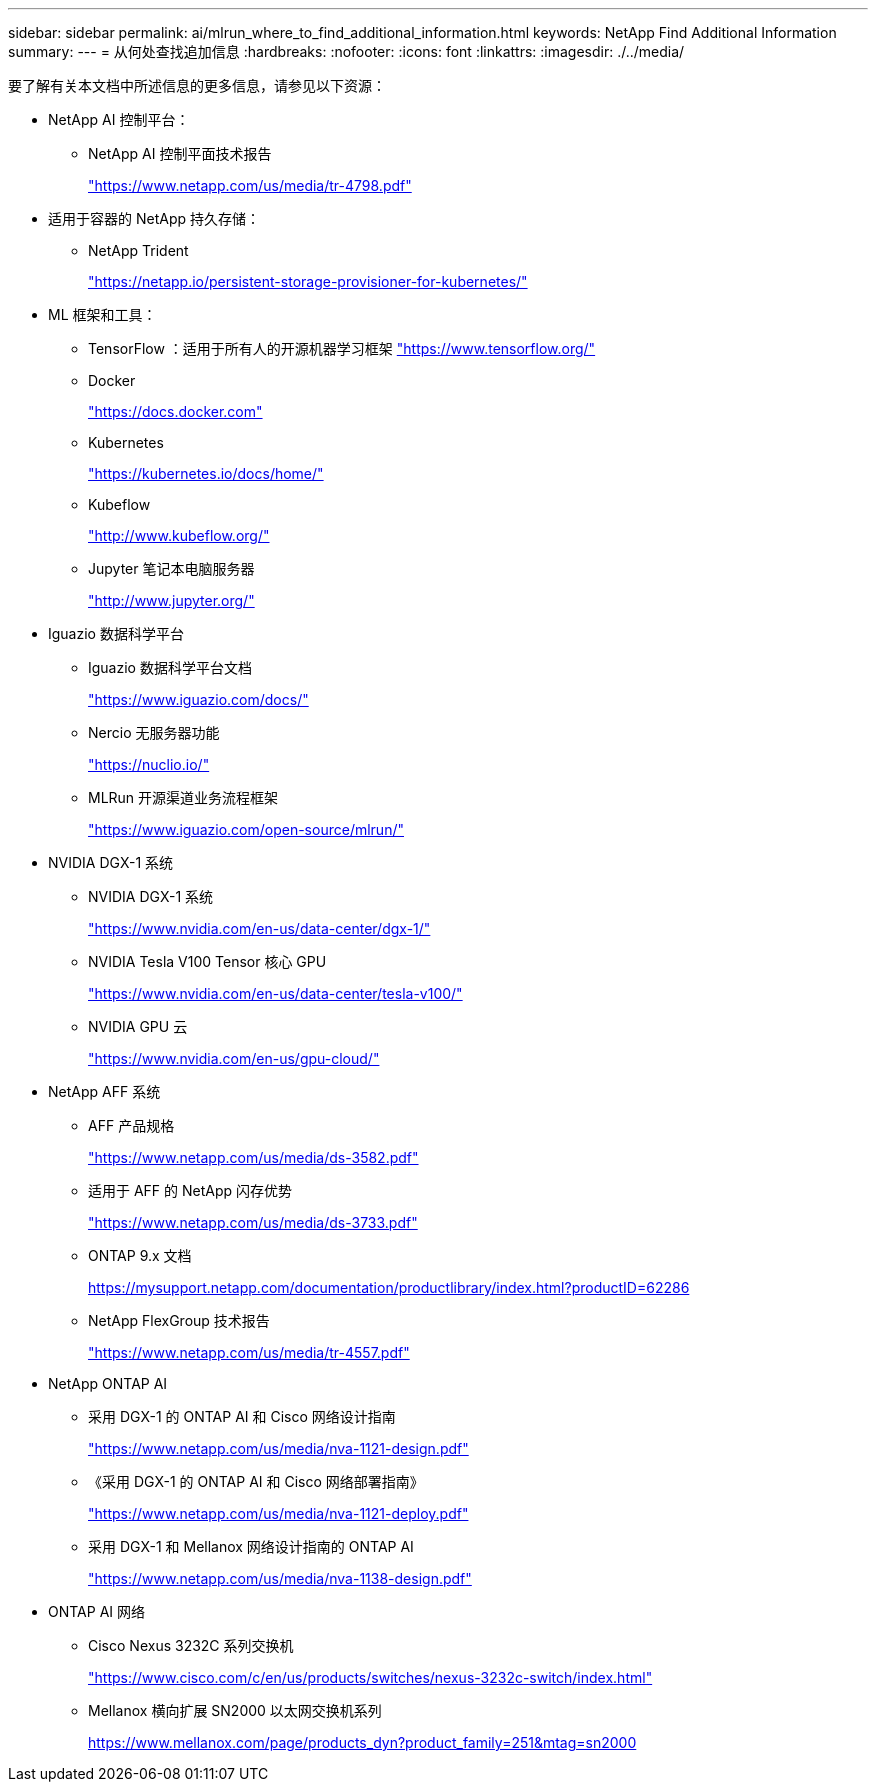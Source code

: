 ---
sidebar: sidebar 
permalink: ai/mlrun_where_to_find_additional_information.html 
keywords: NetApp Find Additional Information 
summary:  
---
= 从何处查找追加信息
:hardbreaks:
:nofooter: 
:icons: font
:linkattrs: 
:imagesdir: ./../media/


[role="lead"]
要了解有关本文档中所述信息的更多信息，请参见以下资源：

* NetApp AI 控制平台：
+
** NetApp AI 控制平面技术报告
+
https://www.netapp.com/us/media/tr-4798.pdf["https://www.netapp.com/us/media/tr-4798.pdf"^]



* 适用于容器的 NetApp 持久存储：
+
** NetApp Trident
+
https://netapp.io/persistent-storage-provisioner-for-kubernetes/["https://netapp.io/persistent-storage-provisioner-for-kubernetes/"^]



* ML 框架和工具：
+
** TensorFlow ：适用于所有人的开源机器学习框架 https://www.tensorflow.org/["https://www.tensorflow.org/"^]
** Docker
+
https://docs.docker.com["https://docs.docker.com"^]

** Kubernetes
+
https://kubernetes.io/docs/home/["https://kubernetes.io/docs/home/"^]

** Kubeflow
+
http://www.kubeflow.org/["http://www.kubeflow.org/"^]

** Jupyter 笔记本电脑服务器
+
http://www.jupyter.org/["http://www.jupyter.org/"^]



* Iguazio 数据科学平台
+
** Iguazio 数据科学平台文档
+
https://www.iguazio.com/docs/["https://www.iguazio.com/docs/"^]

** Nercio 无服务器功能
+
https://nuclio.io/["https://nuclio.io/"^]

** MLRun 开源渠道业务流程框架
+
https://www.iguazio.com/open-source/mlrun/["https://www.iguazio.com/open-source/mlrun/"^]



* NVIDIA DGX-1 系统
+
** NVIDIA DGX-1 系统
+
https://www.nvidia.com/en-us/data-center/dgx-1/["https://www.nvidia.com/en-us/data-center/dgx-1/"^]

** NVIDIA Tesla V100 Tensor 核心 GPU
+
https://www.nvidia.com/en-us/data-center/tesla-v100/["https://www.nvidia.com/en-us/data-center/tesla-v100/"^]

** NVIDIA GPU 云
+
https://www.nvidia.com/en-us/gpu-cloud/["https://www.nvidia.com/en-us/gpu-cloud/"^]



* NetApp AFF 系统
+
** AFF 产品规格
+
https://www.netapp.com/us/media/ds-3582.pdf["https://www.netapp.com/us/media/ds-3582.pdf"^]

** 适用于 AFF 的 NetApp 闪存优势
+
https://www.netapp.com/us/media/ds-3733.pdf["https://www.netapp.com/us/media/ds-3733.pdf"^]

** ONTAP 9.x 文档
+
https://mysupport.netapp.com/documentation/productlibrary/index.html?productID=62286["https://mysupport.netapp.com/documentation/productlibrary/index.html?productID=62286"^]

** NetApp FlexGroup 技术报告
+
https://www.netapp.com/us/media/tr-4557.pdf["https://www.netapp.com/us/media/tr-4557.pdf"^]



* NetApp ONTAP AI
+
** 采用 DGX-1 的 ONTAP AI 和 Cisco 网络设计指南
+
https://www.netapp.com/us/media/nva-1121-design.pdf["https://www.netapp.com/us/media/nva-1121-design.pdf"^]

** 《采用 DGX-1 的 ONTAP AI 和 Cisco 网络部署指南》
+
https://www.netapp.com/us/media/nva-1121-deploy.pdf["https://www.netapp.com/us/media/nva-1121-deploy.pdf"^]

** 采用 DGX-1 和 Mellanox 网络设计指南的 ONTAP AI
+
https://www.netapp.com/us/media/nva-1138-design.pdf["https://www.netapp.com/us/media/nva-1138-design.pdf"^]



* ONTAP AI 网络
+
** Cisco Nexus 3232C 系列交换机
+
https://www.cisco.com/c/en/us/products/switches/nexus-3232c-switch/index.html["https://www.cisco.com/c/en/us/products/switches/nexus-3232c-switch/index.html"^]

** Mellanox 横向扩展 SN2000 以太网交换机系列
+
https://www.mellanox.com/page/products_dyn?product_family=251&mtag=sn2000["https://www.mellanox.com/page/products_dyn?product_family=251&mtag=sn2000"^]





